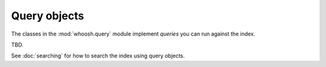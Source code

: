 =============
Query objects
=============

The classes in the :mod:`whoosh.query` module implement *queries* you can run against the index.

TBD.

See :doc:`searching` for how to search the index using query objects.

